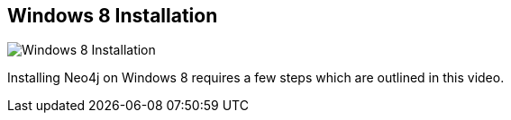 == Windows 8 Installation
:type: video
:path: /c/video/windows
:author: peterneubauer
image::http://assets.neo4j.org/img/still/neo4j_install_windows8.gif[Windows 8 Installation,role=thumbnail]
:src: http://player.vimeo.com/video/63158030


[INTRO]
Installing Neo4j on Windows 8 requires a few steps which are outlined in this video.